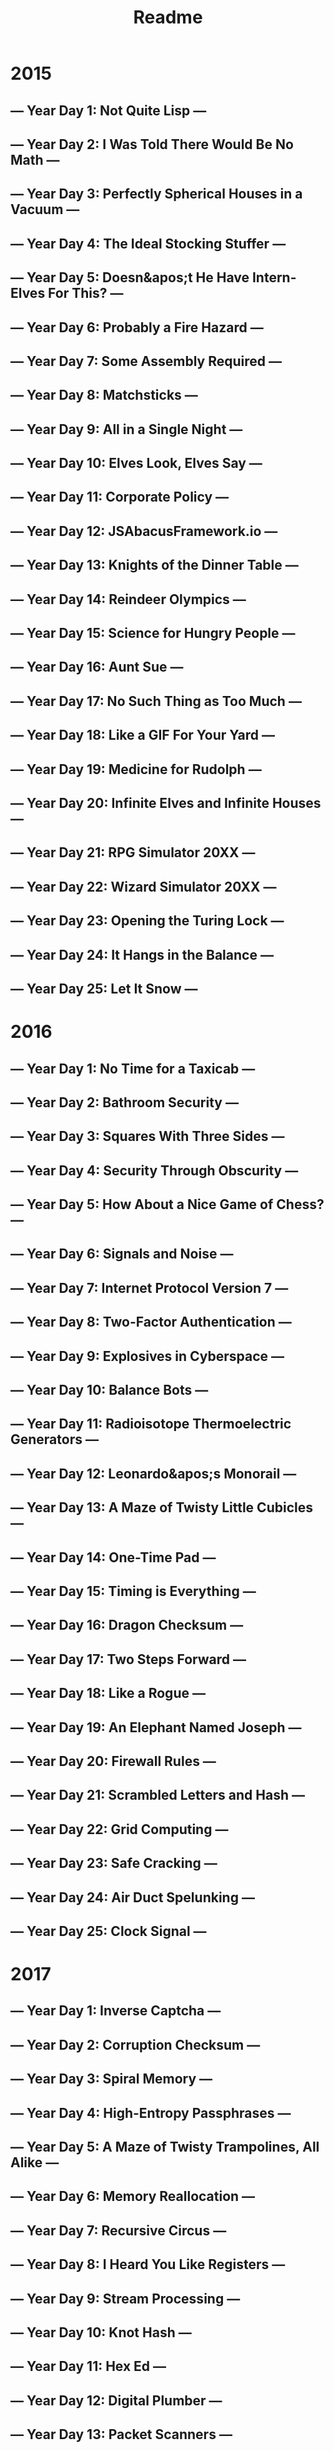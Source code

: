#+TITLE: Readme

* 2015
** --- Year Day 1: Not Quite Lisp ---
** --- Year Day 2: I Was Told There Would Be No Math ---
** --- Year Day 3: Perfectly Spherical Houses in a Vacuum ---
** --- Year Day 4: The Ideal Stocking Stuffer ---
** --- Year Day 5: Doesn&apos;t He Have Intern-Elves For This? ---
** --- Year Day 6: Probably a Fire Hazard ---
** --- Year Day 7: Some Assembly Required ---
** --- Year Day 8: Matchsticks ---
** --- Year Day 9: All in a Single Night ---
** --- Year Day 10: Elves Look, Elves Say ---
** --- Year Day 11: Corporate Policy ---
** --- Year Day 12: JSAbacusFramework.io ---
** --- Year Day 13: Knights of the Dinner Table ---
** --- Year Day 14: Reindeer Olympics ---
** --- Year Day 15: Science for Hungry People ---
** --- Year Day 16: Aunt Sue ---
** --- Year Day 17: No Such Thing as Too Much ---
** --- Year Day 18: Like a GIF For Your Yard ---
** --- Year Day 19: Medicine for Rudolph ---
** --- Year Day 20: Infinite Elves and Infinite Houses ---
** --- Year Day 21: RPG Simulator 20XX ---
** --- Year Day 22: Wizard Simulator 20XX ---
** --- Year Day 23: Opening the Turing Lock ---
** --- Year Day 24: It Hangs in the Balance ---
** --- Year Day 25: Let It Snow ---
* 2016
** --- Year Day 1: No Time for a Taxicab ---
** --- Year Day 2: Bathroom Security ---
** --- Year Day 3: Squares With Three Sides ---
** --- Year Day 4: Security Through Obscurity ---
** --- Year Day 5: How About a Nice Game of Chess? ---
** --- Year Day 6: Signals and Noise ---
** --- Year Day 7: Internet Protocol Version 7 ---
** --- Year Day 8: Two-Factor Authentication ---
** --- Year Day 9: Explosives in Cyberspace ---
** --- Year Day 10: Balance Bots ---
** --- Year Day 11: Radioisotope Thermoelectric Generators ---
** --- Year Day 12: Leonardo&apos;s Monorail ---
** --- Year Day 13: A Maze of Twisty Little Cubicles ---
** --- Year Day 14: One-Time Pad ---
** --- Year Day 15: Timing is Everything ---
** --- Year Day 16: Dragon Checksum ---
** --- Year Day 17: Two Steps Forward ---
** --- Year Day 18: Like a Rogue ---
** --- Year Day 19: An Elephant Named Joseph ---
** --- Year Day 20: Firewall Rules ---
** --- Year Day 21: Scrambled Letters and Hash ---
** --- Year Day 22: Grid Computing ---
** --- Year Day 23: Safe Cracking ---
** --- Year Day 24: Air Duct Spelunking ---
** --- Year Day 25: Clock Signal ---
* 2017
** --- Year Day 1: Inverse Captcha ---
** --- Year Day 2: Corruption Checksum ---
** --- Year Day 3: Spiral Memory ---
** --- Year Day 4: High-Entropy Passphrases ---
** --- Year Day 5: A Maze of Twisty Trampolines, All Alike ---
** --- Year Day 6: Memory Reallocation ---
** --- Year Day 7: Recursive Circus ---
** --- Year Day 8: I Heard You Like Registers ---
** --- Year Day 9: Stream Processing ---
** --- Year Day 10: Knot Hash ---
** --- Year Day 11: Hex Ed ---
** --- Year Day 12: Digital Plumber ---
** --- Year Day 13: Packet Scanners ---
** --- Year Day 14: Disk Defragmentation ---
** --- Year Day 15: Dueling Generators ---
** --- Year Day 16: Permutation Promenade ---
** --- Year Day 17: Spinlock ---
** --- Year Day 18: Duet ---
** --- Year Day 19: A Series of Tubes ---
** --- Year Day 20: Particle Swarm ---
** --- Year Day 21: Fractal Art ---
** --- Year Day 22: Sporifica Virus ---
** --- Year Day 23: Coprocessor Conflagration ---
** --- Year Day 24: Electromagnetic Moat ---
** --- Year Day 25: The Halting Problem ---
* 2018
** --- Year Day 1: Chronal Calibration ---
** --- Year Day 2: Inventory Management System ---
** --- Year Day 3: No Matter How You Slice It ---
** --- Year Day 4: Repose Record ---
** --- Year Day 5: Alchemical Reduction ---
** --- Year Day 6: Chronal Coordinates ---
** --- Year Day 7: The Sum of Its Parts ---
** --- Year Day 8: Memory Maneuver ---
** --- Year Day 9: Marble Mania ---
** --- Year Day 10: The Stars Align ---
** --- Year Day 11: Chronal Charge ---
** --- Year Day 12: Subterranean Sustainability ---
** --- Year Day 13: Mine Cart Madness ---
** --- Year Day 14: Chocolate Charts ---
** --- Year Day 15: Beverage Bandits ---
** --- Year Day 16: Chronal Classification ---
** --- Year Day 17: Reservoir Research ---
** --- Year Day 18: Settlers of The North Pole ---
** --- Year Day 19: Go With The Flow ---
** --- Year Day 20: A Regular Map ---
** --- Year Day 21: Chronal Conversion ---
** --- Year Day 22: Mode Maze ---
** --- Year Day 23: Experimental Emergency Teleportation ---
** --- Year Day 24: Immune System Simulator 20XX ---
** --- Year Day 25: Four-Dimensional Adventure ---
* 2019
** --- Year Day 1: The Tyranny of the Rocket Equation ---
** --- Year Day 2: 1202 Program Alarm ---
** --- Year Day 3: Crossed Wires ---
** --- Year Day 4: Secure Container ---
** --- Year Day 5: Sunny with a Chance of Asteroids ---
** --- Year Day 6: Universal Orbit Map ---
** --- Year Day 7: Amplification Circuit ---
** --- Year Day 8: Space Image Format ---
** --- Year Day 9: Sensor Boost ---
** --- Year Day 10: Monitoring Station ---
** --- Year Day 11: Space Police ---
** --- Year Day 12: The N-Body Problem ---
** --- Year Day 13: Care Package ---
** --- Year Day 14: Space Stoichiometry ---
** --- Year Day 15: Oxygen System ---
** --- Year Day 16: Flawed Frequency Transmission ---
** --- Year Day 17: Set and Forget ---
** --- Year Day 18: Many-Worlds Interpretation ---
** --- Year Day 19: Tractor Beam ---
** --- Year Day 20: Donut Maze ---
** --- Year Day 21: Springdroid Adventure ---
** --- Year Day 22: Slam Shuffle ---
** --- Year Day 23: Category Six ---
** --- Year Day 24: Planet of Discord ---
** --- Year Day 25: Cryostasis ---
* 2020
** --- Year Day 1: Report Repair ---
** --- Year Day 2: Password Philosophy ---
** --- Year Day 3: Toboggan Trajectory ---
** --- Year Day 4: Passport Processing ---
** --- Year Day 5: Binary Boarding ---
** --- Year Day 6: Custom Customs ---
** --- Year Day 7: Handy Haversacks ---
** --- Year Day 8: Handheld Halting ---
** --- Year Day 9: Encoding Error ---
** --- Year Day 10: Adapter Array ---
** --- Year Day 11: Seating System ---
** --- Year Day 12: Rain Risk ---
** --- Year Day 13: Shuttle Search ---
** --- Year Day 14: Docking Data ---
** --- Year Day 15: Rambunctious Recitation ---
** --- Year Day 16: Ticket Translation ---
** --- Year Day 17: Conway Cubes ---
** --- Year Day 18: Operation Order ---
** --- Year Day 19: Monster Messages ---
** --- Year Day 20: Jurassic Jigsaw ---
** --- Year Day 21: Allergen Assessment ---
** --- Year Day 22: Crab Combat ---
** --- Year Day 23: Crab Cups ---
** --- Year Day 24: Lobby Layout ---
** --- Year Day 25: Combo Breaker ---





* Footnote
I used this command to download all the html files:
#+begin_src shell :exports code :eval never
for year in $(seq 2015 2020); do for day in $(seq 1 25); do mkdir -p "./$year/"; curl "$base_url$year/day/$day" > "./$year/$day.html"; done; done
#+end_src
And this one to extract the titles for all the days:
#+begin_src shell :exports code :eval never
for year in $(seq 2015 2020); do for day in $(seq 1 25); do rg "day-desc" "./$year/$day.html" | sd '.*<h2>(.+?)</h2>.*' '$1' | sd -- '--- (.+?) ---' '--- Year '$year', $1 ---'; done; done
#+end_src
To also do the scores, first manually copy the [[https://adventofcode.com/2020/leaderboard/self][personal leaderboard]] (Select everything and control c), paste all of that into a file called =scores.csv= in the directory of that year.

Write to a file:
#+begin_src shell
file="./index.org"; echo "" > "$file"; for year in $(seq 2015 2020); do echo "* $year" >> "$file"; for day in $(seq 1 25); do echo "$year - $day"; title=$(rg "day-desc" "./$year/$day.html" | sd '.*<h2>(.+?)</h2>.*' '$1' | sd -- '--- (.+?) ---' '--- Year $1 ---'); echo "** $title" >> "$file"; sed "$(((25-day)+3))q;d" "./$year/scores.csv" | sd ' +' ',' | awk -F ',' '{printf "| | Time | Rank | Score |\n|--+--|--+--|--+--|\n| Part 1 | %s | %s | %s |\n| Part 2 | %s | %s | %s |\n",$3,$4,$5,$6,$7,$8}' >> "$file"; done; done;
#+end_src
Echo to stout:
#+begin_src shell
for year in $(seq 2015 2020); do echo "* $year"; for day in $(seq 1 25); do title=$(rg "day-desc" "./$year/$day.html" | sd '.*<h2>(.+?)</h2>.*' '$1' | sd -- '--- (.+?) ---' '--- Year $1 ---'); stats=$(sed "$(((25-day)+3))q;d" "./$year/scores.csv" | sd ' +' ',' | awk -F ',' '{printf "| | Time | Rank | Score |\n|--+--|--+--|--+--|\n| Part 1 | %s | %s | %s |\n| Part 2 | %s | %s | %s |\n",$3,$4,$5,$6,$7,$8}'); echo "** $title\n$stats"; done; done;
#+end_src
